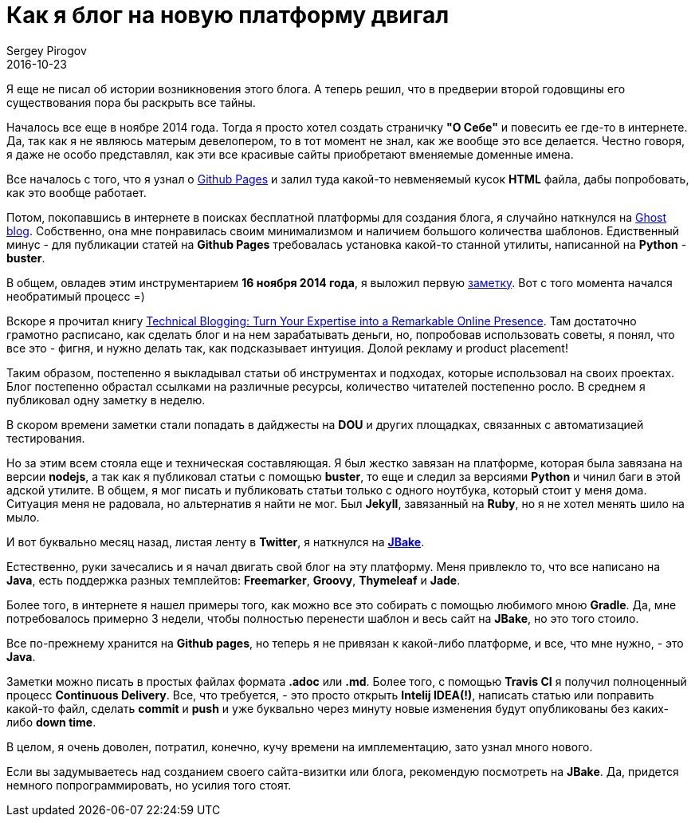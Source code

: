 = Как я блог на новую платформу двигал
Sergey Pirogov
2016-10-23
:jbake-type: post
:jbake-tags: Блог
:jbake-summary: История о переезде блога на JBake

Я еще не писал об истории возникновения этого блога. А теперь решил, что в предверии второй годовщины его существования пора бы раскрыть все тайны.

Началось все еще в ноябре 2014 года. Тогда я просто хотел создать страничку **"О Себе"** и повесить ее где-то в интернете. Да, так как я не являюсь матерым девелопером, то в тот момент не знал, как же вообще это все делается. Честно говоря, я даже не особо представлял, как эти все красивые сайты приобретают вменяемые доменные имена.

Все началось с того, что я узнал о https://pages.github.com/[Github Pages] и залил туда какой-то невменяемый кусок **HTML** файла, дабы попробовать, как это вообще работает.

Потом, покопавшись в интернете в поисках бесплатной платформы для создания блога, я случайно наткнулся на https://ghost.org/[Ghost blog]. Собственно, она мне понравилась своим минимализмом и наличием большого количества шаблонов. Едиственный минус - для публикации статей на **Github Pages** требовалась установка какой-то станной утилиты, написанной на **Python** - **buster**.

В общем, овладев этим инструментарием **16 ноября 2014 года**, я выложил первую http://automation-remarks.com/first-post/index.html[заметку]. Вот с того момента начался необратимый процесс =)

Вскоре я прочитал книгу https://www.amazon.com/Technical-Blogging-Expertise-Remarkable-Presence/dp/1934356883[Technical Blogging: Turn Your Expertise into a Remarkable Online Presence]. Там достаточно грамотно расписано, как сделать блог и на нем зарабатывать деньги, но, попробовав использовать советы, я понял, что все это - фигня, и нужно делать так, как подсказывает интуиция. Долой рекламу и product placement!

Таким образом, постепенно я выкладывал статьи об инструментах и подходах, которые использовал на своих проектах. Блог постепенно обрастал ссылками на различные ресурсы, количество читателей постепенно росло. В среднем я публиковал одну заметку в неделю.

В скором времени заметки стали попадать в дайджесты на **DOU** и других площадках, связанных с автоматизацией тестирования.

Но за этим всем стояла еще и техническая составляющая. Я был жестко завязан на платформе, которая была завязана на версии **nodejs**, а так как я публиковал статьи с помощью **buster**, то еще и следил за версиями **Python** и чинил баги в этой адской утилите. В общем, я мог писать и публиковать статьи только с одного ноутбука, который стоит у меня дома. Ситуация меня не радовала, но альтернатив я найти не мог. Был **Jekyll**, завязанный на **Ruby**, но я не хотел менять шило на мыло.

И вот буквально месяц назад, листая ленту в **Twitter**, я наткнулся на http://jbake.org/[**JBake**].

Естественно, руки зачесались и я начал двигать свой блог на эту платформу. Меня привлекло то, что все написано на **Java**, есть поддержка разных темплейтов: **Freemarker**, **Groovy**, **Thymeleaf** и **Jade**.

Более того, в интернете я нашел примеры того, как можно все это собирать с помощью любимого мною **Gradle**. Да, мне потребовалось примерно 3 недели, чтобы полностью перенести шаблон и весь сайт на **JBake**, но это того стоило.

Все по-прежнему хранится на **Github pages**, но теперь я не привязан к какой-либо платформе, и все, что мне нужно, - это **Java**.

Заметки можно писать в простых файлах формата **.adoc** или **.md**. Более того, с помощью **Travis CI** я получил полноценный процесс **Continuous Delivery**. Все, что требуется, - это просто открыть **Intelij IDEA(!)**, написать статью или поправить какой-то файл, сделать **commit** и **push** и уже буквально через минуту новые изменения будут опубликованы без каких-либо **down time**.

В целом, я очень доволен, потратил, конечно, кучу времени на имплементацию, зато узнал много нового.

Если вы задумываетесь над созданием своего сайта-визитки или блога, рекомендую посмотреть на **JBake**. Да, придется немного попрограммировать, но усилия того стоят.









